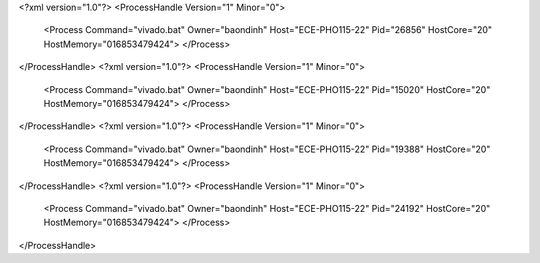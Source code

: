 <?xml version="1.0"?>
<ProcessHandle Version="1" Minor="0">
    <Process Command="vivado.bat" Owner="baondinh" Host="ECE-PHO115-22" Pid="26856" HostCore="20" HostMemory="016853479424">
    </Process>
</ProcessHandle>
<?xml version="1.0"?>
<ProcessHandle Version="1" Minor="0">
    <Process Command="vivado.bat" Owner="baondinh" Host="ECE-PHO115-22" Pid="15020" HostCore="20" HostMemory="016853479424">
    </Process>
</ProcessHandle>
<?xml version="1.0"?>
<ProcessHandle Version="1" Minor="0">
    <Process Command="vivado.bat" Owner="baondinh" Host="ECE-PHO115-22" Pid="19388" HostCore="20" HostMemory="016853479424">
    </Process>
</ProcessHandle>
<?xml version="1.0"?>
<ProcessHandle Version="1" Minor="0">
    <Process Command="vivado.bat" Owner="baondinh" Host="ECE-PHO115-22" Pid="24192" HostCore="20" HostMemory="016853479424">
    </Process>
</ProcessHandle>
